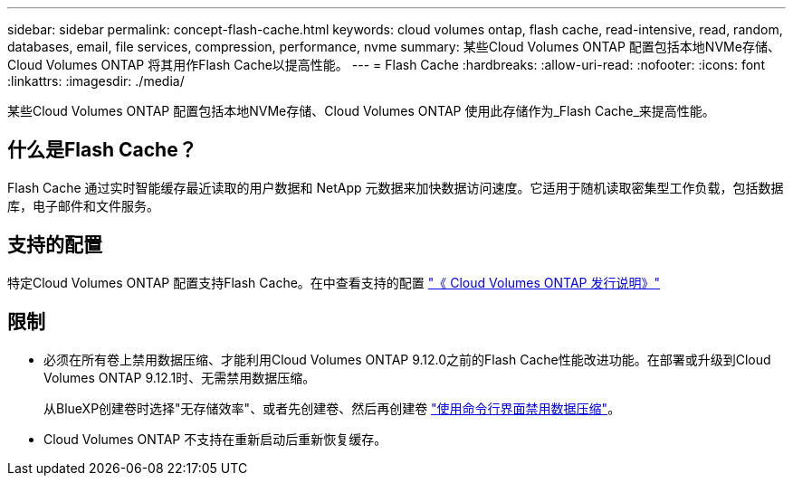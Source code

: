 ---
sidebar: sidebar 
permalink: concept-flash-cache.html 
keywords: cloud volumes ontap, flash cache, read-intensive, read, random, databases, email, file services, compression, performance, nvme 
summary: 某些Cloud Volumes ONTAP 配置包括本地NVMe存储、Cloud Volumes ONTAP 将其用作Flash Cache以提高性能。 
---
= Flash Cache
:hardbreaks:
:allow-uri-read: 
:nofooter: 
:icons: font
:linkattrs: 
:imagesdir: ./media/


[role="lead"]
某些Cloud Volumes ONTAP 配置包括本地NVMe存储、Cloud Volumes ONTAP 使用此存储作为_Flash Cache_来提高性能。



== 什么是Flash Cache？

Flash Cache 通过实时智能缓存最近读取的用户数据和 NetApp 元数据来加快数据访问速度。它适用于随机读取密集型工作负载，包括数据库，电子邮件和文件服务。



== 支持的配置

特定Cloud Volumes ONTAP 配置支持Flash Cache。在中查看支持的配置 https://docs.netapp.com/us-en/cloud-volumes-ontap-relnotes/index.html["《 Cloud Volumes ONTAP 发行说明》"^]



== 限制

* 必须在所有卷上禁用数据压缩、才能利用Cloud Volumes ONTAP 9.12.0之前的Flash Cache性能改进功能。在部署或升级到Cloud Volumes ONTAP 9.12.1时、无需禁用数据压缩。
+
从BlueXP创建卷时选择"无存储效率"、或者先创建卷、然后再创建卷 http://docs.netapp.com/ontap-9/topic/com.netapp.doc.dot-cm-vsmg/GUID-8508A4CB-DB43-4D0D-97EB-859F58B29054.html["使用命令行界面禁用数据压缩"^]。

* Cloud Volumes ONTAP 不支持在重新启动后重新恢复缓存。

